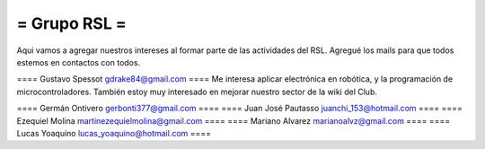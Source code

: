 = Grupo RSL =
----
Aqui vamos a agregar nuestros intereses al formar parte de las actividades del RSL. Agregué los mails para que todos estemos en contactos con todos.



==== Gustavo Spessot     gdrake84@gmail.com ====
Me interesa aplicar electrónica en robótica, y la programación de microcontroladores. También estoy muy interesado en mejorar nuestro sector de la wiki del Club.

==== Germán Ontivero     gerbonti377@gmail.com ====
==== Juan José Pautasso  juanchi_153@hotmail.com ====
==== Ezequiel Molina     martinezequielmolina@gmail.com ====
==== Mariano Alvarez     marianoalvz@gmail.com ====
==== Lucas Yoaquino      lucas_yoaquino@hotmail.com ====
